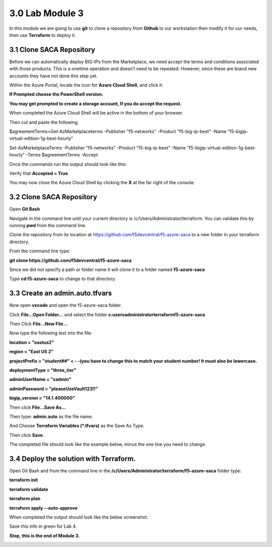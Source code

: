 3.0 Lab Module 3
================

In this module we are going to use **git** to clone a repository from
**Github** to our workstation then modify it for our needs, then use
**Terraform** to deploy it.

3.1 Clone SACA Repository
-------------------------

Before we can automatically deploy BIG-IPs from the Marketplace, we need
accept the terms and conditions associated with those products. This is
a onetime operation and doesn’t need to be repeated. However, since
these are brand new accounts they have not done this step yet.

Within the Azure Portal, locate the icon for **Azure Cloud Shell**, and
click it.

|image38|

**If Prompted choose the PowerShell version.**

**You may get prompted to create a storage account, If you do accept the
request.**

When completed the Azure Cloud Shell will be active in the bottom of
your browser.

|image39|

Then cut and paste the following

$agreementTerms=Get-AzMarketplaceterms -Publisher "f5-networks" -Product "f5-big-ip-best" -Name "f5-bigip-virtual-edition-1g-best-hourly"

Set-AzMarketplaceTerms -Publisher "f5-networks" -Product "f5-big-ip-best" -Name "f5-bigip-virtual-edition-1g-best-hourly" -Terms $agreementTerms -Accept


Once the commands run the output should look like this:

|image40|

Verify that **Accepted = True**

You may now close the Azure Cloud Shell by clicking the **X** at the far
right of the console.

|image41|

.. _clone-saca-repository-1:

3.2 Clone SACA Repository
-------------------------

Open **Git Bash**

Navigate in the command line until your current directory is
/c/Users/Administrator/terraform. You can validate this by running
**pwd** from the command line.

|image42|

Clone the repository from its location at
https://github.com/f5devcentral/f5-azure-saca to a new folder in your
terraform directory.

From the command line type:

**git clone https://github.com/f5devcentral/f5-azure-saca**

Since we did not specify a path or folder name it will clone it to a
folder named **f5-azure-saca**

Type **cd f5-azure-saca** to change to that directory.

3.3 Create an admin.auto.tfvars
-------------------------------

Now open **vscode** and open the f5-azure-saca folder.

Click **File…Open Folder…** and select the folder
**c:\users\administrator\terraform\f5-azure-saca**

Then Click **File…New File…**

Now type the following text into the file:

**location = "eastus2"**

**region = "East US 2"**

**projectPrefix = "student##" < - -(you have to change this to match
your student number! It must also be lowercase.**

**deploymentType = "three_tier"**

**adminUserName = "xadmin"**

**adminPassword = "pleaseUseVault123!!"**

**bigip_version = "14.1.400000"**

Then click **File...Save As…**

Then type: **admin.auto** as the file name.

And Choose **Terraform Variables (*.tfvars)** as the Save As Type.

Then click **Save.**

|image43|

The completed file should look like the example below, minus the one
line you need to change.
|image57|

.. _section-2:

3.4 Deploy the solution with Terraform.
---------------------------------------

Open Git Bash and from the command line in the
**/c/Users/Administrator/terraform/f5-azure-saca** folder type:

**terraform init**

**terraform validate**

**terraform plan**

**terraform apply --auto-approve**

When completed the output should look like the below screenshot.

|image44|

Save this info in green for Lab 4.

|image45| 

|image34| 
**Stop, this is the end of Module 3.**

.. _lab-module-4-1:

.. |image38| image:: media/image38.png
.. |image39| image:: media/image39.png
.. |image40| image:: media/image40.png
.. |image41| image:: media/image41.png
.. |image42| image:: media/image42.png
.. |image43| image:: media/image43.png
.. |image57| image:: media/image57.png
.. |image44| image:: media/image44.png
.. |image45| image:: media/image45.png
.. |image34| image:: media/image34.png